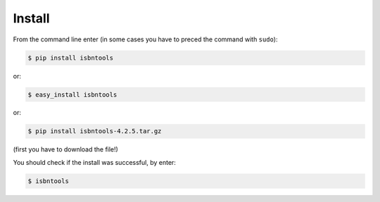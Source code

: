 

Install
=======

From the command line enter (in some cases you have to preced the
command with ``sudo``):


.. code-block:: bash

    $ pip install isbntools

or:

.. code-block:: bash

    $ easy_install isbntools

or:

.. code-block:: bash

    $ pip install isbntools-4.2.5.tar.gz

(first you have to download the file!)

You should check if the install was successful, by enter:

.. code-block:: bash

    $ isbntools



.. _github: https://github.com/xlcnd/isbntools/issues

.. _range: https://www.isbn-international.org/range_file_generation

.. _here: http://isbndb.com/api/v2/docs

.. _wcat: https://github.com/xlcnd/isbntools/blob/master/isbntools/dev/wcat.py

.. _isbndb: https://github.com/xlcnd/isbntools/blob/master/isbntools/dev/isbndb.py

.. _see: https://github.com/xlcnd/isbntools/blob/master/isbntools/dev/merge.py

.. _help: https://github.com/xlcnd/isbntools/issues/8

.. _twitter: https://twitter.com/isbntools
